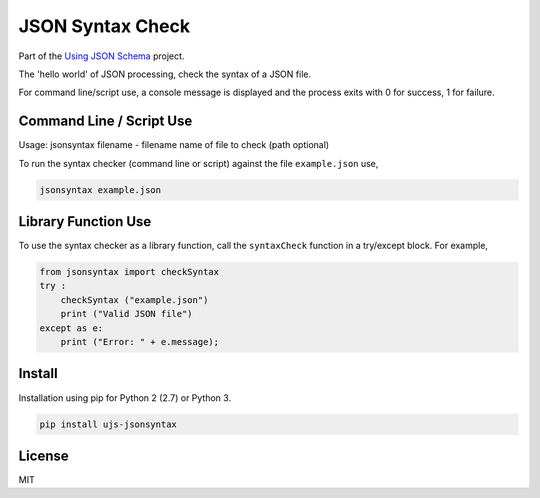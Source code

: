 =================
JSON Syntax Check
=================

.. image:: https://travis-ci.org/usingjsonschema/ujs-jsonsyntax-python.svg?branch=master
    :target: https://travis-ci.org/usingjsonschema/ujs-jsonsyntax-python

Part of the
`Using JSON Schema <http://usingjsonschema.github.io>`_
project.

The 'hello world' of JSON processing, check the syntax of a JSON file.

For command line/script use, a console message is displayed and the process
exits with 0 for success, 1 for failure.

Command Line / Script Use
-------------------------
Usage: jsonsyntax filename
- filename name of file to check (path optional)

To run the syntax checker (command line or script) against the file
``example.json`` use,

.. code-block:: bash

    jsonsyntax example.json

Library Function Use
--------------------
To use the syntax checker as a library function, call the ``syntaxCheck``
function in a try/except block. For example,

.. code-block:: python

    from jsonsyntax import checkSyntax
    try :
        checkSyntax ("example.json")
        print ("Valid JSON file")
    except as e:
        print ("Error: " + e.message);

Install
-------
Installation using pip for Python 2 (2.7) or Python 3.

.. code-block:: bash

    pip install ujs-jsonsyntax

License
-------
MIT
